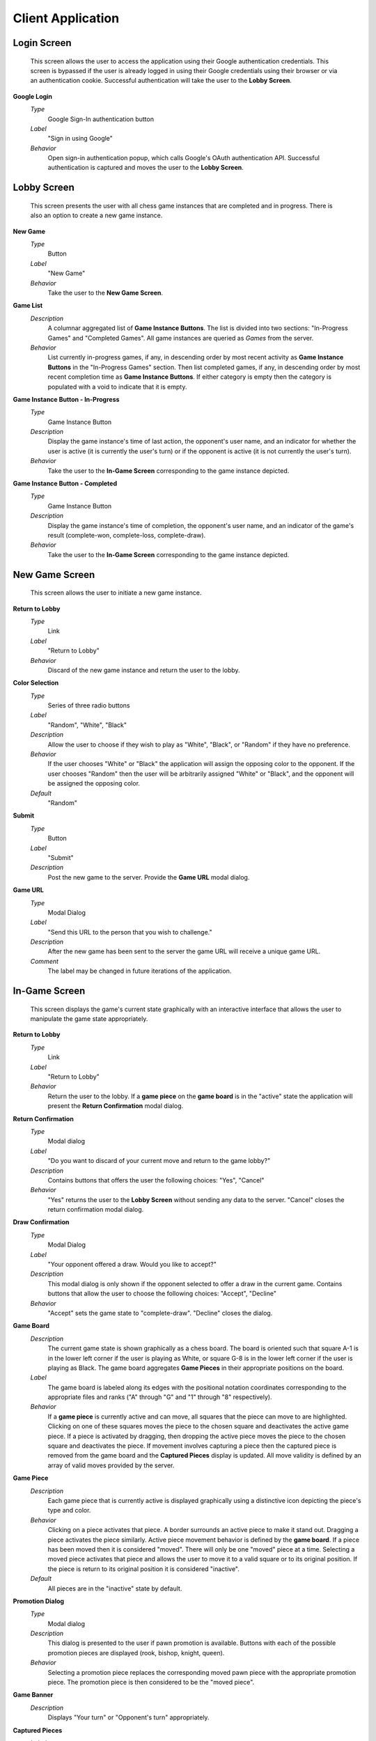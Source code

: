 Client Application
==================

Login Screen
````````````
    This screen allows the user to access the application using their Google
    authentication credentials. This screen is bypassed if the user is already
    logged in using their Google credentials using their browser or via an
    authentication cookie. Successful authentication will take the user to the
    **Lobby Screen**.

**Google Login**
    *Type*
        Google Sign-In authentication button

    *Label*
        "Sign in using Google"

    *Behavior*
        Open sign-in authentication popup, which calls Google's OAuth
        authentication API. Successful authentication is captured and moves the
        user to the **Lobby Screen**.

Lobby Screen
````````````
    This screen presents the user with all chess game instances that are
    completed and in progress. There is also an option to create a new game
    instance.

**New Game**
    *Type*
        Button

    *Label*
        "New Game"

    *Behavior*
        Take the user to the **New Game Screen**.

**Game List**
    *Description*
        A columnar aggregated list of **Game Instance Buttons**. The list is
        divided into two sections: "In-Progress Games" and "Completed Games".
        All game instances are queried as *Games* from the server.

    *Behavior*
        List currently in-progress games, if any, in descending order by most
        recent activity as **Game Instance Buttons** in the "In-Progress Games"
        section. Then list completed games, if any, in descending order by
        most recent completion time as **Game Instance Buttons**. If either
        category is empty then the category is populated with a void to
        indicate that it is empty.

**Game Instance Button - In-Progress**
    *Type*
        Game Instance Button

    *Description*
        Display the game instance's time of last action, the opponent's user
        name, and an indicator for whether the user is active (it is currently
        the user's turn) or if the opponent is active (it is not currently the
        user's turn).

    *Behavior*
        Take the user to the **In-Game Screen** corresponding to the game
        instance depicted.

**Game Instance Button - Completed**
    *Type*
        Game Instance Button

    *Description*
        Display the game instance's time of completion, the opponent's user
        name, and an indicator of the game's result (complete-won,
        complete-loss, complete-draw).

    *Behavior*
        Take the user to the **In-Game Screen** corresponding to the game
        instance depicted.

New Game Screen
```````````````
    This screen allows the user to initiate a new game instance.

**Return to Lobby**
    *Type*
        Link

    *Label*
        "Return to Lobby"

    *Behavior*
        Discard of the new game instance and return the user to the lobby.

**Color Selection**
    *Type*
        Series of three radio buttons

    *Label*
        "Random", "White", "Black"

    *Description*
        Allow the user to choose if they wish to play as "White", "Black", or
        "Random" if they have no preference.

    *Behavior*
        If the user chooses "White" or "Black" the application will assign the
        opposing color to the opponent. If the user chooses "Random" then the
        user will be arbitrarily assigned "White" or "Black", and the opponent
        will be assigned the opposing color.

    *Default*
        "Random"

**Submit**
    *Type*
        Button

    *Label*
        "Submit"

    *Description*
        Post the new game to the server. Provide the **Game URL** modal
        dialog.

**Game URL**
    *Type*
        Modal Dialog

    *Label*
        "Send this URL to the person that you wish to challenge."

    *Description*
        After the new game has been sent to the server the game URL will
        receive a unique game URL.

    *Comment*
        The label may be changed in future iterations of the application.

In-Game Screen
``````````````
    This screen displays the game's current state graphically with an
    interactive interface that allows the user to manipulate the game state
    appropriately.

**Return to Lobby**
    *Type*
        Link

    *Label*
        "Return to Lobby"

    *Behavior*
        Return the user to the lobby. If a **game piece** on the **game
        board** is in the "active" state the application will present the
        **Return Confirmation** modal dialog.

**Return Confirmation**
    *Type*
        Modal dialog

    *Label*
        "Do you want to discard of your current move and return to the game
        lobby?"

    *Description*
        Contains buttons that offers the user the following choices: "Yes",
        "Cancel"

    *Behavior*
        "Yes" returns the user to the **Lobby Screen** without sending any
        data to the server. "Cancel" closes the return confirmation modal
        dialog.

**Draw Confirmation**
    *Type*
        Modal Dialog

    *Label*
        "Your opponent offered a draw. Would you like to accept?"

    *Description*
        This modal dialog is only shown if the opponent selected to offer a
        draw in the current game. Contains buttons that allow the user to
        choose the following choices: "Accept", "Decline"

    *Behavior*
        "Accept" sets the game state to "complete-draw". "Decline" closes the
        dialog.

**Game Board**
    *Description*
        The current game state is shown graphically as a chess board. The
        board is oriented such that square A-1 is in the lower left corner if
        the user is playing as White, or square G-8 is in the lower left
        corner if the user is playing as Black. The game board aggregates
        **Game Pieces** in their appropriate positions on the board.

    *Label*
        The game board is labeled along its edges with the positional notation
        coordinates corresponding to the appropriate files and ranks ("A"
        through "G" and "1" through "8" respectively).

    *Behavior*
        If a **game piece** is currently active and can move, all squares that
        the piece can move to are highlighted. Clicking on one of these
        squares moves the piece to the chosen square and deactivates the
        active game piece. If a piece is activated by dragging, then dropping
        the active piece moves the piece to the chosen square and deactivates
        the piece. If movement involves capturing a piece then the captured
        piece is removed from the game board and the **Captured Pieces**
        display is updated. All move validity is defined by an array of valid
        moves provided by the server.

**Game Piece**
    *Description*
        Each game piece that is currently active is displayed graphically
        using a distinctive icon depicting the piece's type and color.

    *Behavior*
        Clicking on a piece activates that piece. A border surrounds an active
        piece to make it stand out. Dragging a piece activates the piece
        similarly. Active piece movement behavior is defined by the **game
        board**. If a piece has been moved then it is considered "moved".
        There will only be one "moved" piece at a time. Selecting a moved
        piece activates that piece and allows the user to move it to a valid
        square or to its original position. If the piece is return to its
        original position it is considered "inactive".

    *Default*
        All pieces are in the "inactive" state by default.

**Promotion Dialog**
    *Type*
        Modal dialog

    *Description*
        This dialog is presented to the user if pawn promotion is available.
        Buttons with each of the possible promotion pieces are displayed
        (rook, bishop, knight, queen).

    *Behavior*
        Selecting a promotion piece replaces the corresponding moved pawn
        piece with the appropriate promotion piece. The promotion piece is then
        considered to be the "moved piece".

**Game Banner**
    *Description*
        Displays "Your turn" or "Opponent's turn" appropriately.

**Captured Pieces**
    *Label*
        "Captured Pieces"

    *Description*
        The captured pieces block is divided vertically into two sections, the
        left designated for white and the right for black. Chess pieces that
        have been captured during the game are shown in the appropriate
        section. Pieces are ordered by piece priority.

**Navigation Bar**
    *Description*
        Aggregates the **navigation buttons**.

**Navigation Button**
    *Label*
        Graphic depictions of forwards and backwards movement resembling media
        control icons.

    *Description*
        Four buttons indicating full reverse, back, forward, and full forward.

    *Behavior*
        Selecting any button other than full forward puts the game into
        tracking state. In this state the user can not interact with the
        **Game Board**. The navigation buttons are used to scrub the game's
        history. The full reverse button shows the game in its initial state.
        The back button shows the game in its previous state. The forward
        button shows the game in its next state if the game is in a tracking
        state. The full forward button takes the game out of tracking state
        and shows the game in its current state.

**Game History**
    *Description*
        A scrollable list of the moves made in the current game in sequential
        order, in algebraic chess notation.

    *Behavior*
        Selecting any move other than the most recent move puts the game board
        in tracking state. Navigation works similarly to the **Navigation
        Bar**. Selecting the most recent move takes the game out of tracking
        state.

**Confirm Move**
    *Type*
        Button

    *Label*
        "Confirm Move"

    *Behavior*
        If the user has made a valid move and **Toggle Manual Move
        Confirmation** is on then the button is activated. Selecting the
        button when active posts the move to the server. Otherwise, the
        button is visible but grayed out, indicating that it is not active.

**Offer Draw**
    *Type*
        Button

    *Label*
        "Offer Draw"

    *Behavior*
        Brings up the **confirm draw offer** modal dialog.

**Confirm Draw Offer**
    *Type*
        Modal Dialog

    *Label*
        "Do you want to offer your opponent a draw?"

    *Description*
        Provide the user with options: "Yes", "No"

    *Behavior*
        "Yes" posts a draw offer to the server. "No" closes the modal dialog.

**Concede**
    *Type*
        Button

    *Label*
        "Concede Game"

    *Behavior*
        Brings up the **Confirm Concession** modal dialog.

**Confirm Concession**
    *Type*
        Modal Dialog

    *Label*
        "Do you want to concede this game?"

    *Description*
        Provide the user with options: "Yes", "No"

    *Behavior*
        "Yes" sets the game state to "complete-loss" and posts this state to
        the server. "No" closes the modal dialog.

**Toggle Manual Move Confirmation**
    *Type*
        Toggle checkbox

    *Label*
        "Manually confirm moves"

    *Behavior*
        When the checkbox is selected the user must manually confirm all moves
        before they are posted to the server. Otherwise, the move is sent once
        a valid move has been made.

    *Default*
        On

**Toggle Valid Move Highlighting**
    *Type*
        Toggle checkbox

    *Label*
        "Highlight valid moves"

    *Behavior*
        When the checkbox is selected if a user activates a **game piece** on
        the **game board** the game board will highlight all valid moves that
        the current active piece can make. Otherwise it does not highlight.

    *Default*
        On

